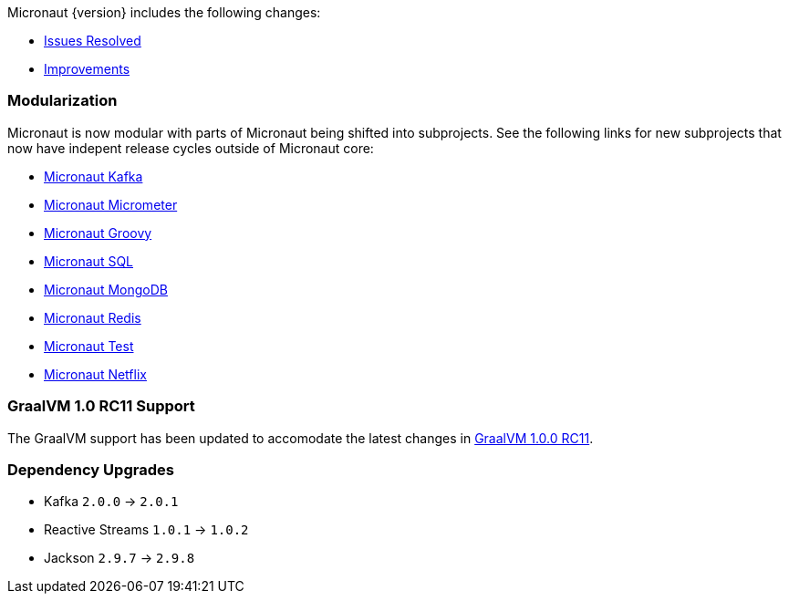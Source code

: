 Micronaut {version} includes the following changes:

* https://github.com/micronaut-projects/micronaut-core/issues?q=is%3Aissue+milestone%3A1.0.4+is%3Aclosed+label%3A%22type%3A+bug%22[Issues Resolved]
* https://github.com/micronaut-projects/micronaut-core/issues?utf8=✓&q=is%3Aissue+milestone%3A1.0.4+is%3Aclosed+label%3A%22type%3A+improvement%22+[Improvements]
//* https://github.com/micronaut-projects/micronaut-core/issues?utf8=✓&q=is%3Aissue+milestone%3A1.0.4+is%3Aclosed+label%3A%22type%3A+enhancement%22+[Enhancements]

=== Modularization

Micronaut is now modular with parts of Micronaut being shifted into subprojects. See the following links for new subprojects that now have indepent release cycles outside of Micronaut core:

* https://micronaut-projects.github.io/micronaut-kafka/latest/guide/index.html[Micronaut Kafka]
* https://micronaut-projects.github.io/micronaut-micrometer/latest/guide/index.html[Micronaut Micrometer]
* https://micronaut-projects.github.io/micronaut-groovy/latest/guide/index.html[Micronaut Groovy]
* https://micronaut-projects.github.io/micronaut-sql/latest/guide/index.html[Micronaut SQL]
* https://micronaut-projects.github.io/micronaut-mongodb/latest/guide/index.html[Micronaut MongoDB]
* https://micronaut-projects.github.io/micronaut-redis/latest/guide/index.html[Micronaut Redis]
* https://micronaut-projects.github.io/micronaut-test/latest/guide/index.html[Micronaut Test]
* https://micronaut-projects.github.io/micronaut-netflix/latest/guide/index.html[Micronaut Netflix]

=== GraalVM 1.0 RC11 Support

The GraalVM support has been updated to accomodate the latest changes in https://github.com/oracle/graal/releases/tag/vm-1.0.0-rc11[GraalVM 1.0.0 RC11].

=== Dependency Upgrades

* Kafka `2.0.0` -> `2.0.1`
* Reactive Streams `1.0.1` -> `1.0.2`
* Jackson `2.9.7` -> `2.9.8`
